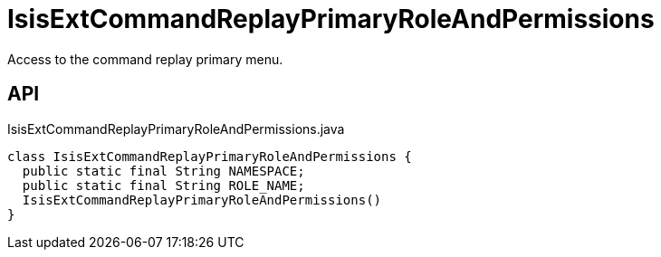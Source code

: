 = IsisExtCommandReplayPrimaryRoleAndPermissions
:Notice: Licensed to the Apache Software Foundation (ASF) under one or more contributor license agreements. See the NOTICE file distributed with this work for additional information regarding copyright ownership. The ASF licenses this file to you under the Apache License, Version 2.0 (the "License"); you may not use this file except in compliance with the License. You may obtain a copy of the License at. http://www.apache.org/licenses/LICENSE-2.0 . Unless required by applicable law or agreed to in writing, software distributed under the License is distributed on an "AS IS" BASIS, WITHOUT WARRANTIES OR  CONDITIONS OF ANY KIND, either express or implied. See the License for the specific language governing permissions and limitations under the License.

Access to the command replay primary menu.

== API

[source,java]
.IsisExtCommandReplayPrimaryRoleAndPermissions.java
----
class IsisExtCommandReplayPrimaryRoleAndPermissions {
  public static final String NAMESPACE;
  public static final String ROLE_NAME;
  IsisExtCommandReplayPrimaryRoleAndPermissions()
}
----

